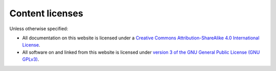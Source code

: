 Content licenses
================
Unless otherwise specified:

- All documentation on this website is licensed under a `Creative Commons Attribution-ShareAlike 4.0 International License <http://creativecommons.org/licenses/by-sa/4.0/>`_.
- All software on and linked from this website is licensed under `version 3 of the GNU General Public License (GNU GPLv3) <https://www.gnu.org/licenses/gpl.html>`_.
